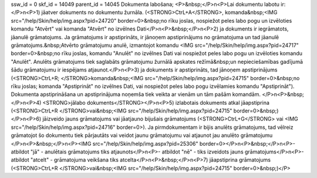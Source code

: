 ssw_id = 0skf_id = 14049parent_id = 14045Dokumenta labošana;<P>&nbsp;</P>\n<P>Lai dokumentu labotu ir:</P>\n<P>1) jāatver dokuments no dokumentu žurnāla. (<STRONG>CtrL+A</STRONG>, komanda&nbsp;<IMG src="/help/Skin/help/img.aspx?pid=24720" border=0>&nbsp;no rīku joslas, nospiežot peles labo pogu un izvēloties komandu "Atvērt" vai komanda "Atvērt" no izvēlnes Dati</P>\n<P>&nbsp;</P>\n<P>2) ja dokuments ir iegrāmatots, jāanulē grāmatojums. Ja grāmatojums ir apstiprināts, ir jānoņem apstiprinājums no grāmatojuma un tad jāanulē grāmatojums.&nbsp;Atvērto grāmatojumu anulē, izmantojot komandu <IMG src="/help/Skin/help/img.aspx?pid=24717" border=0>&nbsp;no rīku joslas, komandu "Anulēt" no izvēlnes Dati vai nospiežot peles labo pogu un izvēloties komandu "Anulēt". Anulēts grāmatojums tiek saglabāts grāmatojumu žurnālā apskates režīmā&nbsp;un nepieciešamības gadījumā šādu grāmatojumu ir iespējams atjaunot.</P>\n<P>3) ja dokuments ir apstiprināts, tad jānoņem apstiprinājums (<STRONG>CtrL+R; </STRONG>komanda&nbsp;<IMG src="/help/Skin/help/img.aspx?pid=24715" border=0>&nbsp;no rīku joslas; komanda "Apstiprināt" no izvēlnes Dati, vai nospiežot peles labo pogu izvēlamies komandu "Apstiprināt"). Dokumenta apstiprināšana un apstiprinājuma noņemša tiek veikta ar vienām un tām pašām komandām. </P>\n<P>&nbsp;</P>\n<P>4) <STRONG>jālabo dokuments</STRONG></P>\n<P>5) izlabotais dokuments atkal jāapstiprina (<STRONG>CtrL+R </STRONG>vai&nbsp;<IMG src="/help/Skin/help/img.aspx?pid=24715" border=0>&nbsp;)</P>\n<P>6) jāizveido jauns grāmatojums vai jāatjauno bijušais grāmatojums (<STRONG>CtrL+G</STRONG> vai <IMG src="/help/Skin/help/img.aspx?pid=24716" border=0>). Ja pirmdokumentam ir bijis anulēts grāmatojums, tad vēlreiz grāmatojot šo dokumentu tiek pārjautāts vai veidot jaunu grāmatojumu vai atjaunot jau anulēto grāmatojumu </P>\n<P>&nbsp;</P>\n<P><IMG src="/help/Skin/help/img.aspx?pid=25306" border=0></P>\n<P>&nbsp;</P>\n<P>- atbildot "jā" - anulētais grāmatojums tiks atjaunots</P>\n<P>- atbildot "nē" - tiks izveidots jauns grāmatojums</P>\n<P>- atbildot "atcelt" - grāmatojuma veikšana tiks atcelta</P>\n<P>&nbsp;</P>\n<P>7) jāapstiprina grāmatojums (<STRONG>CtrL+R </STRONG>vai&nbsp;<IMG src="/help/Skin/help/img.aspx?pid=24715" border=0>&nbsp;)</P>